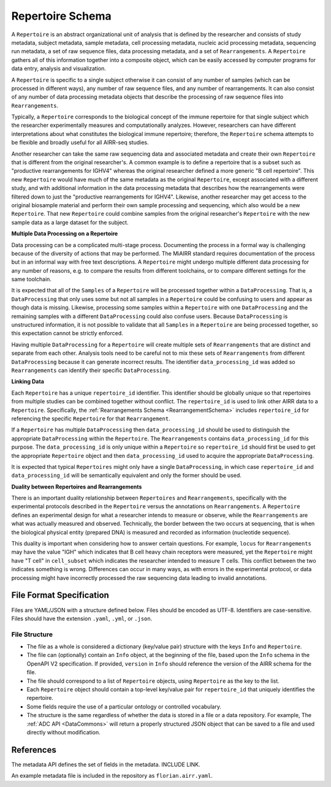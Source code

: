 .. _RepertoireSchema:

Repertoire Schema
=============================

A ``Repertoire`` is an abstract organizational unit of analysis that
is defined by the researcher and consists of study metadata, subject
metadata, sample metadata, cell processing metadata, nucleic acid
processing metadata, sequencing run metadata, a set of raw sequence
files, data processing metadata, and a set of ``Rearrangements``. A
``Repertoire`` gathers all of this information together into a
composite object, which can be easily accessed by computer programs
for data entry, analysis and visualization.

A ``Repertoire`` is specific to a single subject otherwise it can
consist of any number of samples (which can be processed in different
ways), any number of raw sequence files, and any number of
rearrangements. It can also consist of any number of data processing
metadata objects that describe the processing of raw sequence files
into ``Rearrangements``.

Typically, a ``Repertoire`` corresponds to the biological concept of
the immune repertoire for that single subject which the researcher
experimentally measures and computationally analyzes. However,
researchers can have different interpretations about what constitutes
the biological immune repertoire; therefore, the ``Repertoire`` schema
attempts to be flexible and broadly useful for all AIRR-seq studies.

Another researcher can take the same raw sequencing data and
associated metadata and create their own ``Repertoire`` that is
different from the original researcher's. A common example is to
define a repertoire that is a subset such as "productive
rearrangements for IGHV4" whereas the original researcher defined a
more generic "B cell repertoire". This new ``Repertoire`` would have
much of the same metadata as the original ``Repertoire``, except
associated with a different study, and with additional information in
the data processing metadata that describes how the rearrangements
were filtered down to just the "productive rearrangements for
IGHV4". Likewise, another researcher may get access to the original
biosample material and perform their own sample processing and
sequencing, which also would be a new ``Repertoire``. That new
``Repertoire`` could combine samples from the original researcher's
``Repertoire`` with the new sample data as a large dataset for the
subject.


**Multiple Data Processing on a Repertoire**

Data processing can be a complicated multi-stage
process. Documenting the process in a formal way is challenging
because of the diversity of actions that may be performed. The MiAIRR
standard requires documentation of the process but in an informal way
with free text descriptions. A ``Repertoire`` might undergo multiple
different data processing for any number of reasons, e.g. to
compare the results from different toolchains, or to compare different
settings for the same toolchain.

It is expected that all of the ``Samples`` of a ``Repertoire`` will be
processed together within a ``DataProcessing``. That is, a
``DataProcessing`` that only uses some but not all samples in a
``Repertoire`` could be confusing to users and appear as though data
is missing. Likewise, processing some samples within a ``Repertoire``
with one ``DataProcessing`` and the remaining samples with a
different ``DataProcessing`` could also confuse users. Because
``DataProcessing`` is unstructured information, it is not possible
to validate that all ``Samples`` in a ``Repertoire`` are being
processed together, so this expectation cannot be strictly
enforced.

Having multiple ``DataProcessing`` for a ``Repertoire`` will
create multiple sets of ``Rearrangements`` that are distinct and
separate from each other. Analysis tools need to be careful not to mix
these sets of ``Rearrangements`` from different ``DataProcessing``
because it can generate incorrect results. The identifier
``data_processing_id`` was added so ``Rearrangements`` can
identify their specific ``DataProcessing``.

**Linking Data**

Each ``Repertoire`` has a unique ``repertoire_id`` identifier. This
identifier should be globally unique so that repertoires from multiple
studies can be combined together without conflict. The
``repertoire_id`` is used to link other AIRR data to a
``Repertoire``. Specifically, the :ref:`Rearrangements Schema
<RearrangementSchema>` includes ``repertoire_id`` for referencing the
specific ``Repertoire`` for that ``Rearrangement``.

If a ``Repertoire`` has multiple ``DataProcessing`` then
``data_processing_id`` should be used to distinguish the
appropriate ``DataProcessing`` within the ``Repertoire``. The
``Rearrangements`` contains ``data_processing_id`` for this
purpose. The ``data_processing_id`` is only unique within a
``Repertoire`` so ``repertoire_id`` should first be used to get the
appropriate ``Repertoire`` object and then ``data_processing_id``
used to acquire the appropriate ``DataProcessing``.

It is expected that typical ``Repertoires`` might only have a single
``DataProcessing``, in which case ``repertoire_id`` and
``data_processing_id`` will be semantically equivalent and only the
former should be used.

**Duality between Repertoires and Rearrangements**

There is an important duality relationship between ``Repertoires`` and
``Rearrangements``, specifically with the experimental protocols
described in the ``Repertoire`` versus the annotations on
``Rearrangements``. A ``Repertoire`` defines an experimental design
for what a researcher intends to measure or observe, while the
``Rearrangements`` are what was actually measured and
observed. Technically, the border between the two occurs at
sequencing, that is when the biological physical entity (prepared DNA)
is measured and recorded as information (nucleotide sequence).

This duality is important when considering how to answer certain
questions. For example, ``locus`` for ``Rearrangements`` may have the
value "IGH" which indicates that B cell heavy chain receptors were
measured, yet the ``Repertoire`` might have "T cell" in
``cell_subset`` which indicates the researcher intended to measure T
cells. This conflict between the two indicates something is
wrong. Differences can occur in many ways, as with errors in the
experimental protocol, or data processing might have incorrectly
processed the raw sequencing data leading to invalid annotations.

File Format Specification
-----------------------------

Files are YAML/JSON with a structure defined below. Files should be
encoded as UTF-8. Identifiers are case-sensitive. Files should have the
extension ``.yaml``, ``.yml``, or ``.json``.

File Structure
~~~~~~~~~~~~~~

+ The file as a whole is considered a dictionary (key/value pair) structure with the keys ``Info`` and ``Repertoire``.

+ The file can (optionally) contain an ``Info`` object, at the beginning of the file, based upon the ``Info`` schema in the OpenAPI V2 specification. If provided, ``version`` in ``Info`` should reference the version of the AIRR schema for the file.

+ The file should correspond to a list of ``Repertoire`` objects, using ``Repertoire`` as the key to the list.

+ Each ``Repertoire`` object should contain a top-level key/value pair for ``repertoire_id`` that uniquely identifies the repertoire.

+ Some fields require the use of a particular ontology or controlled vocabulary.

+ The structure is the same regardless of whether the data is stored in a file or a data repository. For example, The :ref:`ADC API <DataCommons>` will return a properly structured JSON object that can be saved to a file and used directly without modification.

References
-----------------------------

The metadata API defines the set of fields in the metadata. INCLUDE LINK.

An example metadata file is included in the repository as ``florian.airr.yaml``.
